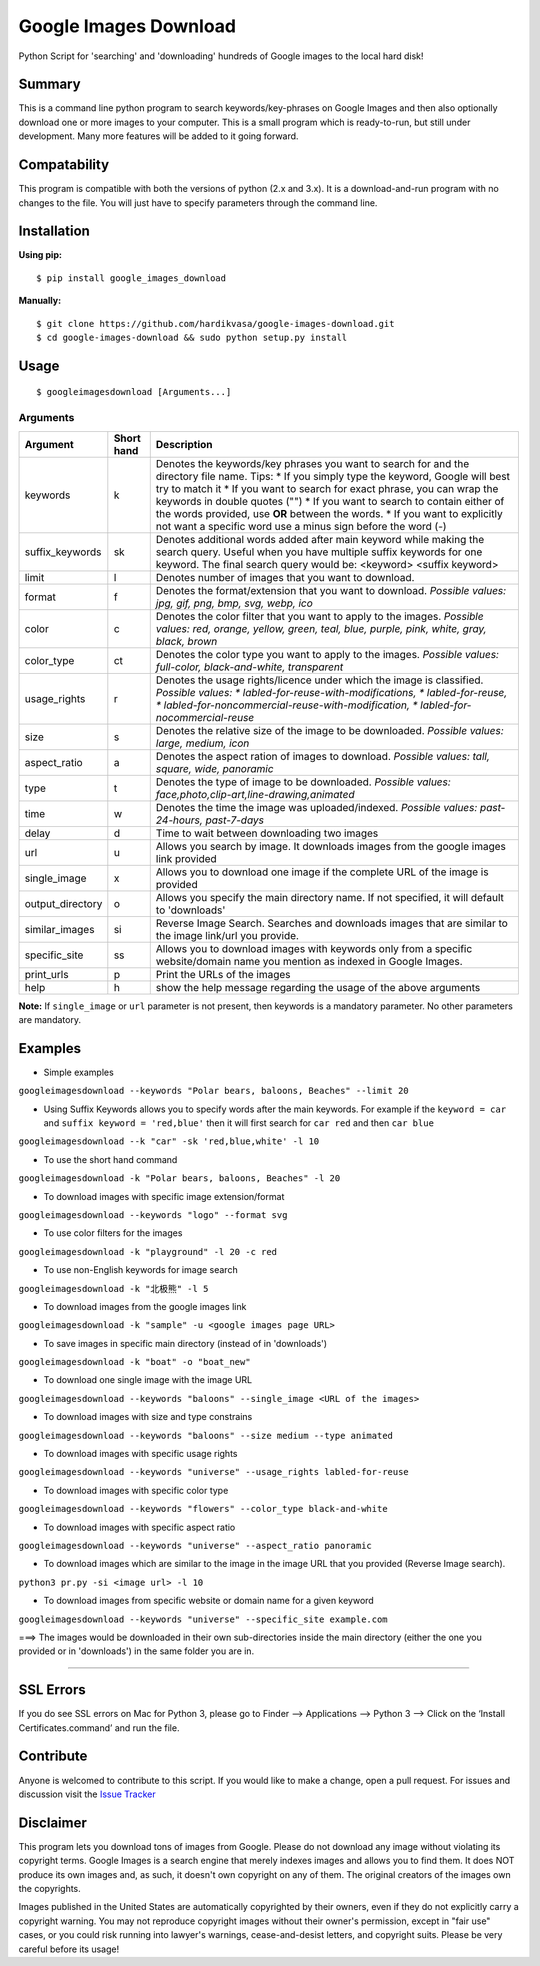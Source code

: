Google Images Download
======================

Python Script for 'searching' and 'downloading' hundreds of Google images to the local hard disk!

Summary
-------

This is a command line python program to search keywords/key-phrases on Google Images
and then also optionally download one or more images to your computer.
This is a small program which is ready-to-run, but still under development.
Many more features will be added to it going forward.

Compatability
-------------

This program is compatible with both the versions of python (2.x and 3.x).
It is a download-and-run program with no changes to the file.
You will just have to specify parameters through the command line.

Installation
------------

**Using pip:**

::

    $ pip install google_images_download

**Manually:**

::

    $ git clone https://github.com/hardikvasa/google-images-download.git
    $ cd google-images-download && sudo python setup.py install

Usage
-----

::

    $ googleimagesdownload [Arguments...]

Arguments
~~~~~~~~~

+------------------+-------------+-------------------------------------------------------------------------------------------------------------------------------+
| Argument         | Short hand  | Description                                                                                                                   |
+==================+=============+===============================================================================================================================+
| keywords         | k           | Denotes the keywords/key phrases you want to search for and the directory file name.                                          |
|                  |             | Tips:                                                                                                                         |
|                  |             | * If you simply type the keyword, Google will best try to match it                                                            |
|                  |             | * If you want to search for exact phrase, you can wrap the keywords in double quotes ("")                                     |
|                  |             | * If you want to search to contain either of the words provided, use **OR** between the words.                                |
|                  |             | * If you want to explicitly not want a specific word use a minus sign before the word (-)                                     |
+------------------+-------------+-------------------------------------------------------------------------------------------------------------------------------+
| suffix_keywords  | sk          | Denotes additional words added after main keyword while making the search query.                                              |
|                  |             | Useful when you have multiple suffix keywords for one keyword.                                                                |
|                  |             | The final search query would be: <keyword> <suffix keyword>                                                                   |
+------------------+-------------+-------------------------------------------------------------------------------------------------------------------------------+
| limit            | l           | Denotes number of images that you want to download.                                                                           |
+------------------+-------------+-------------------------------------------------------------------------------------------------------------------------------+
| format           | f           | Denotes the format/extension that you want to download.                                                                       |
|                  |             | `Possible values: jpg, gif, png, bmp, svg, webp, ico`                                                                         |
+------------------+-------------+-------------------------------------------------------------------------------------------------------------------------------+
| color            | c           | Denotes the color filter that you want to apply to the images.                                                                |
|                  |             | `Possible values:                                                                                                             |
|                  |             | red, orange, yellow, green, teal, blue, purple, pink, white, gray, black, brown`                                              |
+------------------+-------------+-------------------------------------------------------------------------------------------------------------------------------+
| color_type       | ct          | Denotes the color type you want to apply to the images.                                                                       |
|                  |             | `Possible values: full-color, black-and-white, transparent`                                                                   |
+------------------+-------------+-------------------------------------------------------------------------------------------------------------------------------+
| usage_rights     | r           | Denotes the usage rights/licence under which the image is classified.                                                         |
|                  |             | `Possible values:                                                                                                             |
|                  |             | * labled-for-reuse-with-modifications,                                                                                        |
|                  |             | * labled-for-reuse,                                                                                                           |
|                  |             | * labled-for-noncommercial-reuse-with-modification,                                                                           |
|                  |             | * labled-for-nocommercial-reuse`                                                                                              |
+------------------+-------------+-------------------------------------------------------------------------------------------------------------------------------+
| size             | s           | Denotes the relative size of the image to be downloaded.                                                                      |
|                  |             | `Possible values: large, medium, icon`                                                                                        |
+------------------+-------------+-------------------------------------------------------------------------------------------------------------------------------+
| aspect_ratio     | a           | Denotes the aspect ration of images to download.                                                                              |
|                  |             | `Possible values: tall, square, wide, panoramic`                                                                              |
+------------------+-------------+-------------------------------------------------------------------------------------------------------------------------------+
| type             | t           | Denotes the type of image to be downloaded.                                                                                   |
|                  |             | `Possible values: face,photo,clip-art,line-drawing,animated`                                                                  |
+------------------+-------------+-------------------------------------------------------------------------------------------------------------------------------+
| time             | w           | Denotes the time the image was uploaded/indexed.                                                                              |
|                  |             | `Possible values: past-24-hours, past-7-days`                                                                                 |
+------------------+-------------+-------------------------------------------------------------------------------------------------------------------------------+
| delay            | d           | Time to wait between downloading two images                                                                                   |
+------------------+-------------+-------------------------------------------------------------------------------------------------------------------------------+
| url              | u           | Allows you search by image. It downloads images from the google images link provided                                          |
+------------------+-------------+-------------------------------------------------------------------------------------------------------------------------------+
| single_image     | x           | Allows you to download one image if the complete URL of the image is provided                                                 |
+------------------+-------------+-------------------------------------------------------------------------------------------------------------------------------+
| output_directory | o           | Allows you specify the main directory name. If not specified, it will default to 'downloads'                                  |
+------------------+-------------+-------------------------------------------------------------------------------------------------------------------------------+
| similar_images   | si          | Reverse Image Search.                                                                                                         |
|                  |             | Searches and downloads images that are similar to the image link/url you provide.                                             |
+------------------+-------------+-------------------------------------------------------------------------------------------------------------------------------+
| specific_site    | ss          | Allows you to download images with keywords only from a specific website/domain name you mention as indexed in Google Images. |
+------------------+-------------+-------------------------------------------------------------------------------------------------------------------------------+
| print_urls       | p           | Print the URLs of the images                                                                                                  |
+------------------+-------------+-------------------------------------------------------------------------------------------------------------------------------+
| help             | h           | show the help message regarding the usage of the above arguments                                                              |
+------------------+-------------+-------------------------------------------------------------------------------------------------------------------------------+

**Note:** If ``single_image`` or ``url`` parameter is not present, then keywords is a mandatory parameter. No other parameters are mandatory.

Examples
--------

- Simple examples

``googleimagesdownload --keywords "Polar bears, baloons, Beaches" --limit 20``

-  Using Suffix Keywords allows you to specify words after the main
   keywords. For example if the ``keyword = car`` and
   ``suffix keyword = 'red,blue'`` then it will first search for
   ``car red`` and then ``car blue``

``googleimagesdownload --k "car" -sk 'red,blue,white' -l 10``

-  To use the short hand command

``googleimagesdownload -k "Polar bears, baloons, Beaches" -l 20``

-  To download images with specific image extension/format

``googleimagesdownload --keywords "logo" --format svg``

-  To use color filters for the images

``googleimagesdownload -k "playground" -l 20 -c red``

-  To use non-English keywords for image search

``googleimagesdownload -k "北极熊" -l 5``

-  To download images from the google images link

``googleimagesdownload -k "sample" -u <google images page URL>``

-  To save images in specific main directory (instead of in 'downloads')

``googleimagesdownload -k "boat" -o "boat_new"``

-  To download one single image with the image URL

``googleimagesdownload --keywords "baloons" --single_image <URL of the images>``

-  To download images with size and type constrains

``googleimagesdownload --keywords "baloons" --size medium --type animated``

-  To download images with specific usage rights

``googleimagesdownload --keywords "universe" --usage_rights labled-for-reuse``

-  To download images with specific color type

``googleimagesdownload --keywords "flowers" --color_type black-and-white``

-  To download images with specific aspect ratio

``googleimagesdownload --keywords "universe" --aspect_ratio panoramic``

-  To download images which are similar to the image in the image URL that you provided (Reverse Image search).

``python3 pr.py -si <image url> -l 10``

-  To download images from specific website or domain name for a given keyword

``googleimagesdownload --keywords "universe" --specific_site example.com``

===> The images would be downloaded in their own sub-directories inside the main directory
(either the one you provided or in 'downloads') in the same folder you are in.

--------------

SSL Errors
----------

If you do see SSL errors on Mac for Python 3,
please go to Finder —> Applications —> Python 3 —> Click on the ‘Install Certificates.command’
and run the file.

Contribute
----------

Anyone is welcomed to contribute to this script.
If you would like to make a change, open a pull request.
For issues and discussion visit the
`Issue Tracker <https://github.com/hardikvasa/google-images-download/issues>`__

Disclaimer
----------

This program lets you download tons of images from Google.
Please do not download any image without violating its copyright terms.
Google Images is a search engine that merely indexes images and allows you to find them.
It does NOT produce its own images and, as such, it doesn't own copyright on any of them.
The original creators of the images own the copyrights.

Images published in the United States are automatically copyrighted by their owners,
even if they do not explicitly carry a copyright warning.
You may not reproduce copyright images without their owner's permission,
except in "fair use" cases,
or you could risk running into lawyer's warnings, cease-and-desist letters, and copyright suits.
Please be very careful before its usage!
